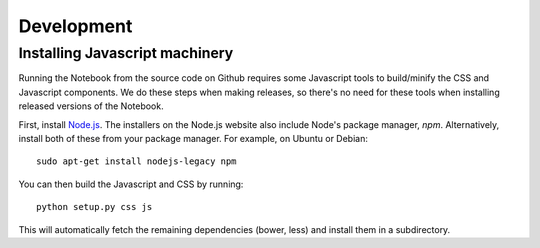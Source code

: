 .. _development:

Development
===========

Installing Javascript machinery
-------------------------------

Running the Notebook from the source code on Github requires some Javascript
tools to build/minify the CSS and Javascript components. We do these steps when
making releases, so there's no need for these tools when installing released
versions of the Notebook.

First, install `Node.js <https://nodejs.org/>`_. The installers on the
Node.js website also include Node's package manager, *npm*. Alternatively,
install both of these from your package manager. For example, on Ubuntu or Debian::

    sudo apt-get install nodejs-legacy npm

You can then build the Javascript and CSS by running::

    python setup.py css js

This will automatically fetch the remaining dependencies (bower, less) and
install them in a subdirectory.
